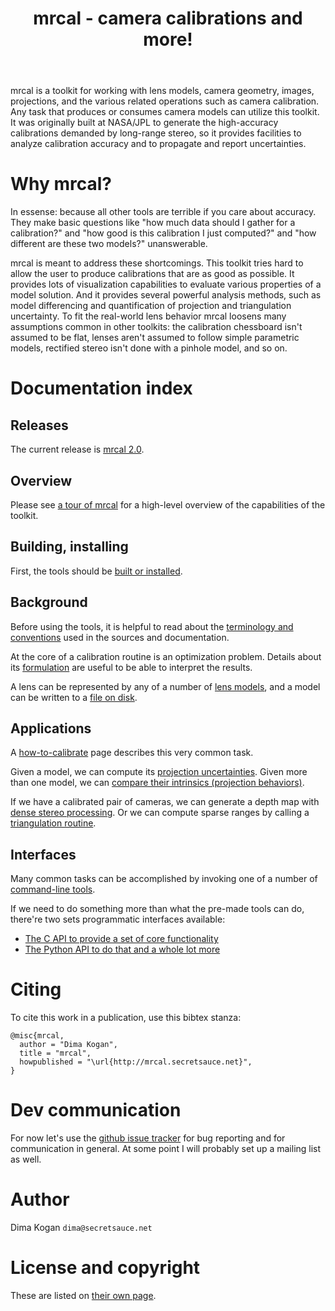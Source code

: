 #+title: mrcal - camera calibrations and more!

mrcal is a toolkit for working with lens models, camera geometry, images,
projections, and the various related operations such as camera calibration. Any
task that produces or consumes camera models can utilize this toolkit. It was
originally built at NASA/JPL to generate the high-accuracy calibrations demanded
by long-range stereo, so it provides facilities to analyze calibration accuracy
and to propagate and report uncertainties.

* Why mrcal?
In essense: because all other tools are terrible if you care about accuracy.
They make basic questions like "how much data should I gather for a
calibration?" and "how good is this calibration I just computed?" and "how
different are these two models?" unanswerable.

mrcal is meant to address these shortcomings. This toolkit tries hard to allow
the user to produce calibrations that are as good as possible. It provides lots
of visualization capabilities to evaluate various properties of a model
solution. And it provides several powerful analysis methods, such as model
differencing and quantification of projection and triangulation uncertainty. To
fit the real-world lens behavior mrcal loosens many assumptions common in other
toolkits: the calibration chessboard isn't assumed to be flat, lenses aren't
assumed to follow simple parametric models, rectified stereo isn't done with a
pinhole model, and so on.

* Documentation index
** Releases
The current release is [[file:news-2.0.org][mrcal 2.0]].

** Overview
Please see [[file:tour.org][a tour of mrcal]] for a high-level overview of the capabilities of the
toolkit.

** Building, installing
First, the tools should be [[file:install.org][built or installed]].

** Background
Before using the tools, it is helpful to read about the [[file:conventions.org][terminology and
conventions]] used in the sources and documentation.

At the core of a calibration routine is an optimization problem. Details about
its [[file:formulation.org][formulation]] are useful to be able to interpret the results.

A lens can be represented by any of a number of [[file:lensmodels.org][lens models]], and a model can be
written to a [[file:cameramodels.org][file on disk]].

** Applications
A [[file:how-to-calibrate.org][how-to-calibrate]] page describes this very common task.

Given a model, we can compute its [[file:uncertainty.org][projection uncertainties]]. Given more than one
model, we can [[file:differencing.org][compare their intrinsics (projection behaviors)]].

If we have a calibrated pair of cameras, we can generate a depth map with [[file:stereo.org][dense
stereo processing]]. Or we can compute sparse ranges by calling a [[file:triangulation.org][triangulation
routine]].

** Interfaces
Many common tasks can be accomplished by invoking one of a number of
[[file:commandline-tools.org][command-line tools]].

If we need to do something more than what the pre-made tools can do, there're
two sets programmatic interfaces available:

- [[file:c-api.org][The C API to provide a set of core functionality]]
- [[file:python-api.org][The Python API to do that and a whole lot more]]

* Citing
To cite this work in a publication, use this bibtex stanza:

#+begin_example
@misc{mrcal,
  author = "Dima Kogan",
  title = "mrcal",
  howpublished = "\url{http://mrcal.secretsauce.net}",
}
#+end_example

* Dev communication
For now let's use the [[https://github.com/dkogan/mrcal/issues][github issue tracker]] for bug reporting and for
communication in general. At some point I will probably set up a mailing list as
well.

* Author
Dima Kogan =dima@secretsauce.net=

* License and copyright
These are listed on [[file:copyrights.org][their own page]].
